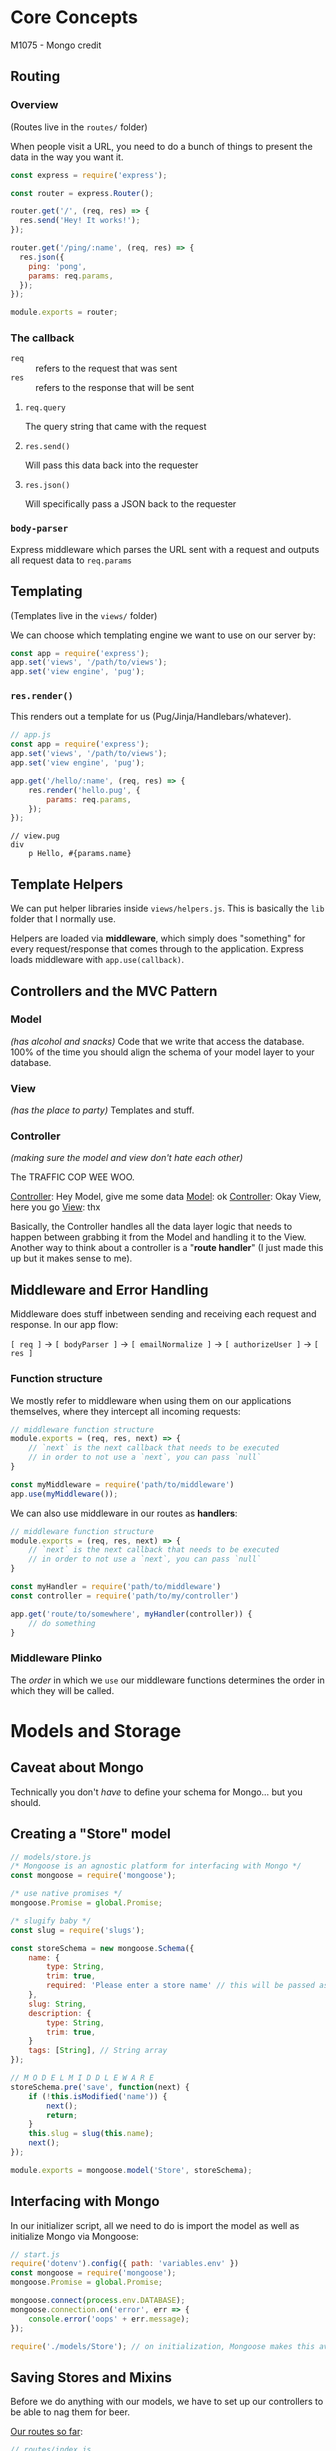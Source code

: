 * Core Concepts
M1075 - Mongo credit
** Routing 
*** Overview 
(Routes live in the =routes/= folder)

When people visit a URL, you need to do a bunch of things to present the data in the way you want it.

#+BEGIN_SRC js
const express = require('express');

const router = express.Router();

router.get('/', (req, res) => {
  res.send('Hey! It works!');
});

router.get('/ping/:name', (req, res) => {
  res.json({
    ping: 'pong',
    params: req.params,
  });
});

module.exports = router;
#+END_SRC

*** The callback 
- =req= :: refers to the request that was sent
- =res= :: refers to the response that will be sent
           
**** =req.query=
The query string that came with the request

**** =res.send()=
Will pass this data back into the requester

**** =res.json()=
Will specifically pass a JSON back to the requester

*** =body-parser= 
Express middleware which parses the URL sent with a request and outputs all request data to =req.params=

** Templating
(Templates live in the =views/= folder)

We can choose which templating engine we want to use on our server by:
#+BEGIN_SRC js
const app = require('express');
app.set('views', '/path/to/views');
app.set('view engine', 'pug');
#+END_SRC

*** =res.render()= 
This renders out a template for us (Pug/Jinja/Handlebars/whatever).

#+BEGIN_SRC js
// app.js
const app = require('express');
app.set('views', '/path/to/views');
app.set('view engine', 'pug');

app.get('/hello/:name', (req, res) => {
    res.render('hello.pug', {
        params: req.params,
    });
});
#+END_SRC

#+BEGIN_SRC pug
// view.pug
div
    p Hello, #{params.name}
#+END_SRC

** Template Helpers 
We can put helper libraries inside =views/helpers.js=. This is basically the =lib= folder that I normally use.

Helpers are loaded via *middleware*, which simply does "something" for every request/response that comes through to the application. Express loads middleware with =app.use(callback)=.
** Controllers and the MVC Pattern 
*** Model 
/(has alcohol and snacks)/
Code that we write that access the database. 100% of the time you should align the schema of your model layer to your database.

*** View 
/(has the place to party)/
Templates and stuff.

*** Controller 
/(making sure the model and view don't hate each other)/

The TRAFFIC COP WEE WOO.

_Controller_: Hey Model, give me some data
_Model_: ok
_Controller_: Okay View, here you go
_View_: thx


Basically, the Controller handles all the data layer logic that needs to happen between grabbing it from the Model and handling it to the View. Another way to think about a controller is a "*route handler*" (I just made this up but it makes sense to me).
** Middleware and Error Handling 
Middleware does stuff inbetween sending and receiving each request and response. In our app flow:

=[ req ]= 
    -> =[ bodyParser ]= -> =[ emailNormalize ]= -> =[ authorizeUser ]=
        -> =[ res ]=

*** Function structure 
We mostly refer to middleware when using them on our applications themselves, where they intercept all incoming requests:
#+BEGIN_SRC js
// middleware function structure
module.exports = (req, res, next) => {
    // `next` is the next callback that needs to be executed
    // in order to not use a `next`, you can pass `null`
}
#+END_SRC

#+BEGIN_SRC js
const myMiddleware = require('path/to/middleware')
app.use(myMiddleware());
#+END_SRC

We can also use middleware in our routes as *handlers*:
#+BEGIN_SRC js
// middleware function structure
module.exports = (req, res, next) => {
    // `next` is the next callback that needs to be executed
    // in order to not use a `next`, you can pass `null`
}
#+END_SRC

#+BEGIN_SRC js
const myHandler = require('path/to/middleware')
const controller = require('path/to/my/controller')

app.get('route/to/somewhere', myHandler(controller)) {
    // do something
}
#+END_SRC

*** Middleware Plinko 
The /order/ in which we =use= our middleware functions determines the order in which they will be called.
* Models and Storage
** Caveat about Mongo 
Technically you don't /have/ to define your schema for Mongo... but you should.
** Creating a "Store" model  
#+BEGIN_SRC js
// models/store.js
/* Mongoose is an agnostic platform for interfacing with Mongo */
const mongoose = require('mongoose');

/* use native promises */
mongoose.Promise = global.Promise;

/* slugify baby */
const slug = require('slugs');

const storeSchema = new mongoose.Schema({
    name: {
        type: String,
        trim: true,
        required: 'Please enter a store name' // this will be passed as an error message
    },
    slug: String,
    description: {
        type: String,
        trim: true,
    }
    tags: [String], // String array
});

// M O D E L M I D D L E W A R E
storeSchema.pre('save', function(next) {
    if (!this.isModified('name')) {
        next();
        return;
    }
    this.slug = slug(this.name);
    next();
});

module.exports = mongoose.model('Store', storeSchema);
#+END_SRC

** Interfacing with Mongo 
In our initializer script, all we need to do is import the model as well as initialize Mongo via Mongoose:

#+BEGIN_SRC js
// start.js
require('dotenv').config({ path: 'variables.env' })
const mongoose = require('mongoose');
mongoose.Promise = global.Promise;

mongoose.connect(process.env.DATABASE);
mongoose.connection.on('error', err => {
    console.error('oops' + err.message);
});

require('./models/Store'); // on initialization, Mongoose makes this available as a global singleton, so we only need to initialize each model once
#+END_SRC

** Saving Stores and Mixins 
Before we do anything with our models, we have to set up our controllers to be able to nag them for beer. 

_Our routes so far_:
#+BEGIN_SRC js
// routes/index.js
const store = require('../controllers/store');

router.get('/', store.homePage);
router.get('/add', store.addStore);
#+END_SRC

_Our store controllers so far_:
#+BEGIN_SRC js
exports.homePage = (req, res) => {
  res.render('hello');
};

exports.addStore = (req, res) => {
  res.send('it works');
};
#+END_SRC

*** Architecting our MVC layers for the home page 
As far as architecting this system so far, we should follow some rules:

1. Our models are our single source of truth: Use *one*
2. Our routes must have different functionality: Use *many*
   a. By extension, we need to handle our logic differently for each route, so use *many*
3. Our views... can do whatever they want, but use *as few as possible*

In this case, it makes sense to have a single view that will allow users to perform CRUD operations on their store.

_Our single dynamic view_: =modifyStore.pug=
#+BEGIN_SRC pug
extends layout

block content
    div.inner
        h2 #{title}
#+END_SRC

**** Mixins 
A /mixin/ will generate dynamic views based on what we pass into it. Similar premise as render props, but for me it helps to think of them like Sass mixins...

In our case, we will create a mixin to render a dynamic form based on what route the user accesses.

_Store form mixin_: =_storeForm.pug=
#+BEGIN_SRC pug
mixin storeForm(store = {})
    form(action="/add" method="POST" class="card")
        label(for="name") Name
        input(type="text" name="name")
        label(for="description") Description
        textarea(name="description")
        - const choices = ['Wifi', 'Open Late', 'Family Friendly', 'Vegeterian', 'Vegan', 'Licensed'];
        ul.tags
            each choice in choices
                div.tag.tag__choice
                    input(type="checkbox" id=choice value=choice name="tags")
                    label(for=choice)=choice
        input(type="submit" value="Save" class="button")
#+END_SRC
** Interfacing Controllers with Models 
*** Initializing a model 
We can initialize a new document by calling a model's constructor: =const store = new Store()=. We can also write this to our collection with =store.save()=.
**** =store.save()= 
This method is async. We need to =await= it.
* Control Flow 
** Flashing 
*** Concept 
When we trigger a redirect or GET request, we can /flash/
some HTML onto the page which only persists in the current session. When we flash messages, they are displayed on the next page render and then immediately discarded.

_StackOverflow_:
The /flash/ is a special area of the session used for storing messages. Messages are written to the flash and cleared after being displayed to the user. The flash is typically used in combination with redirects, ensuring that the message is available to the next page that is to be rendered.

We can use this concept in Express with =connect-flash=.

#+BEGIN_SRC js
const flash = require('connect-flash');

app.use(flash);
#+END_SRC

*Flashes get rendered on the next request that is processed*.

** Usage
The method signature is: =flash(category, message)=. =flash()= always returns an object containing the data which has just been passed into it.

#+BEGIN_SRC js
exports.myController = async (req, res) => {
  const myModel = new MyModel(req.body);
  await myModel.save();
  req.flash('success', 'woohoo');
  res.send('myTemplate');
}
#+END_SRC

With =connect-flash=, we define our own additional middleware function in order to make our flashes available to our handlers:
#+BEGIN_SRC js
app.use((req, res, next) => {
  res.locals.flashes = req.flash();
}
#+END_SRC

Within our template file, we can do:
#+BEGIN_SRC pug
div
  if locals.flashes
    - const categories = Object.keys(locals.flashes)
    each category in categories
      each message in flashes[category]
        .flash(class=`flash--${category}) 
          p=message
#+END_SRC




